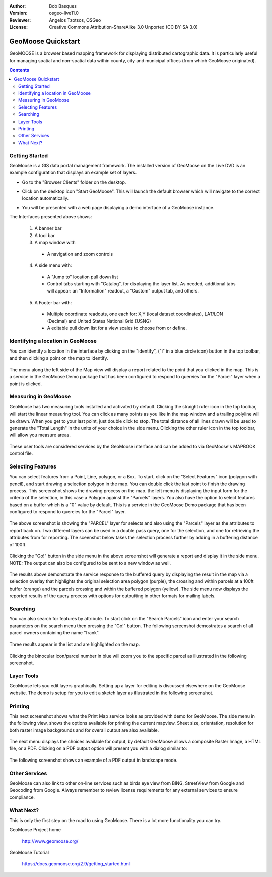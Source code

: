 :Author: Bob Basques
:Version: osgeo-live11.0
:Reviewer: Angelos Tzotsos, OSGeo
:License: Creative Commons Attribution-ShareAlike 3.0 Unported  (CC BY-SA 3.0)

.. image:: ../../images/project_logos/logo-geomoose.png
  :width: 250px
  :height: 65px
  :alt: project logo
  :align: right
  :target: http://www.geomoose.org

********************************************************************************
GeoMoose Quickstart
********************************************************************************

GeoMOOSE is a browser based mapping framework for displaying distributed cartographic data. It is particularly useful for managing spatial and non-spatial data within county, city and municipal offices (from which GeoMoose originated).

.. contents:: Contents

Getting Started
================================================================================

GeoMoose is a GIS data portal management framework. The installed version of GeoMoose on the Live DVD is an example configuration that displays an example set of layers.

* Go to the "Browser Clients" folder on the desktop.

* Click on the desktop icon "Start GeoMoose". This will launch the default browser which will navigate to the correct location automatically.

* You will be presented with a web page displaying a demo interface of a GeoMoose instance.

  .. image:: ../../images/screenshots/1024x768/geomoose-2_9-screenshot001.png
    :align: right
    :alt: GeoMoose Screenshot

The Interfaces presented above shows:

  1. A banner bar
  #. A tool bar
  #. A map window with

    - A navigation and zoom controls

  4. A side menu with:

    - A "Jump to" location pull down list
    - Control tabs starting with "Catalog", for displaying the layer list.  As needed, additional tabs will appear: an "Information" readout, a "Custom" output tab, and others.
  
  5. A Footer bar with:

    - Multiple coordinate readouts, one each for: X,Y (local dataset coordinates), LAT/LON (Decimal) and United States National Grid (USNG)
    - A editable pull down list for a view scales to choose from or define.


Identifying a location in GeoMoose
================================================================================

You can identify a location in the interface by clicking on the "identify", ("i" in a blue circle icon) button in the top toolbar, and then clicking a point on the map to identify.

  .. image:: ../../images/screenshots/1024x768/geomoose-2_9-screenshot002.png

The menu along the left side of the Map view will display a report related to the point that you clicked in the map.   This is a service in the GeoMoose Demo package that has been configured to respond to quereies for the "Parcel" layer when a point is clicked.

Measuring in GeoMoose
================================================================================

GeoMoose has two measuring tools installed and activated by default. Clicking the straight ruler icon in the top toolbar, will start the linear measuring tool.  You can click as many points as you like in the map window and a trailing polyline will be drawn.  When you get to your last point, just double click to stop.  The total distance of all lines drawn will be used to generate the "Total Length" in the units of your choice in the side menu. Clicking the other ruler icon in the top toolbar, will allow you measure areas. 

  .. image:: ../../images/screenshots/1024x768/geomoose-2_9-screenshot004.png

These user tools are considered services by the GeoMoose interface and can be added to via GeoMoose's MAPBOOK control file.


Selecting Features
================================================================================
You can select features from a Point, Line, polygon, or a Box.  To start, click on the "Select Features" icon (polygon with pencil), and start drawing a selection polygon in the map. You can double click the last point to finish the drawing process.  This screenshot shows the drawing process on the map.  the left menu is displaying the input form for the criteria of the selection, in this case a Polygon against the "Parcels" layers. You also have the option to select features based on a buffer which is a "0" value by default. This is a service in the GeoMoose Demo package that has been configured to respond to quereies for the "Parcel" layer. 

  .. image:: ../../images/screenshots/1024x768/geomoose-2_9-screenshot005.png

The above screenshot is showing the "PARCEL" layer for selects and also using the "Parcels" layer as the attributes to report back on.  Two different layers can be used in a double pass query, one for the selection, and one for retrieving the attributes from for reporting.  The sceenshot below takes the selection process further by adding in a buffering distance of 100ft.

  .. image:: ../../images/screenshots/1024x768/geomoose-2_9-screenshot006.png

Clicking the "Go!" button in the side menu in the above screenshot will generate a report and display it in the side menu.  NOTE: The output can also be configured to be sent to a new window as well.

  .. image:: ../../images/screenshots/1024x768/geomoose-2_9-screenshot007.png

The results above demonstrate the service response to the buffered query by displaying the result in the map via a selection overlay that highlights the original selection area polygon (purple), the crossing and within parcels at a 100ft buffer (orange) and the parcels crossing and within the buffered polygon (yellow).  The side menu now displays the reported results of the query process with options for outputting in other formats for mailing labels.

Searching
================================================================================

You can also search for features by attribute.  To start click on the "Search Parcels" icon and enter your search parameters on the search menu then pressing the "Go!" button. The following screenshot demostrates a search of all parcel owners containing the name "frank".  

  .. image:: ../../images/screenshots/1024x768/geomoose-2_9-screenshot011a.png

Three results appear in the list and are highlighted on the map. 

  .. image:: ../../images/screenshots/1024x768/geomoose-2_9-screenshot011.png
  
Clicking the binocular icon/parcel number in blue will zoom you to the specific parcel as illustrated in the following screenshot. 

  .. image:: ../../images/screenshots/1024x768/geomoose-2_9-screenshot012.png

Layer Tools 
================================================================================

GeoMoose lets you edit layers graphically. Setting up a layer for editing is discussed elsewhere on the GeoMoose website. The demo is setup for you to edit a sketch layer as illustrated in the following screenshot.

  .. image:: ../../images/screenshots/1024x768/geomoose-2_9-screenshot013.png
  
  
Printing
================================================================================

This next screenshot shows what the Print Map service looks as provided with demo for GeoMoose.  The side menu in the following view, shows the options available for printing the current mapview. Sheet size, orientation, resolution for both raster image backgrounds and for overall output are also available.

  .. image:: ../../images/screenshots/1024x768/geomoose-2_9-screenshot008.png

The next menu displays the choices available for output, by default GeoMoose allows a composite Raster Image, a HTML file, or a PDF.  Clicking on a PDF output option will present you with a dialog similar to:

  .. image:: ../../images/screenshots/1024x768/geomoose-2_9-screenshot009.png

The following screenshot shows an example of a PDF output in landscape mode.

  .. image:: ../../images/screenshots/1024x768/geomoose-2_9-screenshot010.png


Other Services
================================================================================

GeoMoose can also link to other on-line services such as birds eye view from BING, StreetView from Google and Geocoding from Google. Always remember to review license requirements for any external services to ensure compliance. 

  .. image:: ../../images/screenshots/1024x768/geomoose-2_9-screenshot014.png

What Next?
================================================================================

This is only the first step on the road to using GeoMoose. There is
a lot more functionality you can try.

GeoMoose Project home

  http://www.geomoose.org/

GeoMoose Tutorial

  https://docs.geomoose.org/2.9/getting_started.html
